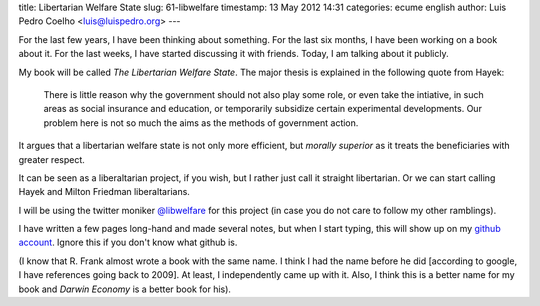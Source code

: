 title: Libertarian Welfare State
slug: 61-libwelfare
timestamp: 13 May 2012 14:31
categories: ecume english
author: Luis Pedro Coelho <luis@luispedro.org>
---

For the last few years, I have been thinking about something. For the last six
months, I have been working on a book about it. For the last weeks, I have
started discussing it with friends. Today, I am talking about it publicly.

My book will be called *The Libertarian Welfare State*. The major thesis is
explained in the following quote from Hayek:

    There is little reason why the government should not also play some role,
    or even take the intiative, in such areas as social insurance and
    education, or temporarily subsidize certain experimental developments. Our
    problem here is not so much the aims as the methods of government action.

It argues that a libertarian welfare state is not only more efficient, but
*morally superior* as it treats the beneficiaries with greater respect.

It can be seen as a liberaltarian project, if you wish, but I rather just call
it straight libertarian. Or we can start calling Hayek and Milton Friedman
liberaltarians.

I will be using the twitter moniker `@libwelfare
<https://twitter.com/#!/libwelfare>`__ for this project (in case you do not
care to follow my other ramblings).

I have written a few pages long-hand and made several notes, but when I start
typing, this will show up on my `github account
<https://github.com/luispedro/libertarian-welfare>`__. Ignore this if you don't
know what github is.

(I know that R. Frank almost wrote a book with the same name. I think I had the
name before he did [according to google, I have references going back to 2009].
At least, I independently came up with it.  Also, I think this is a better name
for my book and *Darwin Economy* is a better book for his).

